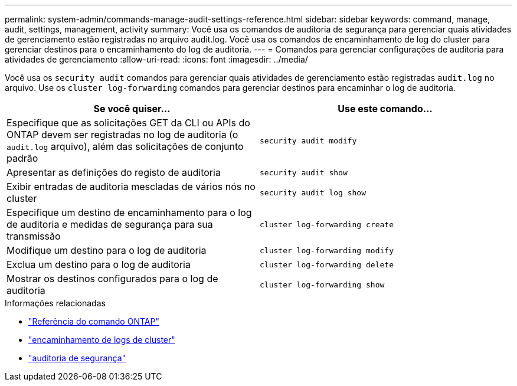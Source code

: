 ---
permalink: system-admin/commands-manage-audit-settings-reference.html 
sidebar: sidebar 
keywords: command, manage, audit, settings, management, activity 
summary: Você usa os comandos de auditoria de segurança para gerenciar quais atividades de gerenciamento estão registradas no arquivo audit.log. Você usa os comandos de encaminhamento de log do cluster para gerenciar destinos para o encaminhamento do log de auditoria. 
---
= Comandos para gerenciar configurações de auditoria para atividades de gerenciamento
:allow-uri-read: 
:icons: font
:imagesdir: ../media/


[role="lead"]
Você usa os `security audit` comandos para gerenciar quais atividades de gerenciamento estão registradas `audit.log` no arquivo. Use os `cluster log-forwarding` comandos para gerenciar destinos para encaminhar o log de auditoria.

|===
| Se você quiser... | Use este comando... 


 a| 
Especifique que as solicitações GET da CLI ou APIs do ONTAP devem ser registradas no log de auditoria (o `audit.log` arquivo), além das solicitações de conjunto padrão
 a| 
`security audit modify`



 a| 
Apresentar as definições do registo de auditoria
 a| 
`security audit show`



 a| 
Exibir entradas de auditoria mescladas de vários nós no cluster
 a| 
`security audit log show`



 a| 
Especifique um destino de encaminhamento para o log de auditoria e medidas de segurança para sua transmissão
 a| 
`cluster log-forwarding create`



 a| 
Modifique um destino para o log de auditoria
 a| 
`cluster log-forwarding modify`



 a| 
Exclua um destino para o log de auditoria
 a| 
`cluster log-forwarding delete`



 a| 
Mostrar os destinos configurados para o log de auditoria
 a| 
`cluster log-forwarding show`

|===
.Informações relacionadas
* link:https://docs.netapp.com/us-en/ontap-cli/["Referência do comando ONTAP"^]
* link:https://docs.netapp.com/us-en/ontap-cli/search.html?q=cluster+log-forwarding["encaminhamento de logs de cluster"^]
* link:https://docs.netapp.com/us-en/ontap-cli/search.html?q=security+audit["auditoria de segurança"^]

